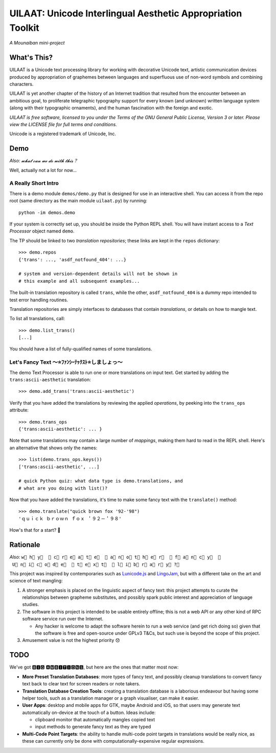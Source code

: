 UILAAT: Unicode Interlingual Aesthetic Appropriation Toolkit
------------------------------------------------------------

*A Mounaiban mini-project*

What's This?
============
UILAAT is a Unicode text processing library for working with decorative
Unicode text, artistic communication devices produced by appropriation
of graphemes between languages and superfluous use of non-word symbols
and combining characters.

UILAAT is yet another chapter of the history of an Internet tradition
that resulted from the encounter between an ambitious goal, to
proliferate telegraphic typography support for every known (and unknown)
written language system (along with their typographic ornaments), and
the human fascination with the foreign and exotic.

*UILAAT is free software, licensed to you under the Terms of the GNU
General Public License, Version 3 or later. Please view the LICENSE file
for full terms and conditions.*

Unicode is a registered trademark of Unicode, Inc.

Demo
====
*Also: 𝔀𝓱𝓪𝓽 𝓬𝓪𝓷 𝔀𝓮 𝓭𝓸 𝔀𝓲𝓽𝓱 𝓽𝓱𝓲𝓼？*

Well, actually not a lot for now...

A Really Short Intro
~~~~~~~~~~~~~~~~~~~~
There is a demo module ``demos/demo.py`` that is designed for use in
an interactive shell. You can access it from the repo root (same
directory as the main module ``uilaat.py``) by running:

::

    python -im demos.demo

If your system is correctly set up, you should be inside the Python
REPL shell. You will have instant access to a *Text Processor* object
named ``demo``.

The TP should be linked to two *translation repositories*; these links
are kept in the ``repos`` dictionary:

::

    >>> demo.repos
    {'trans': ..., 'asdf_notfound_404': ...}

    # system and version-dependent details will not be shown in
    # this example and all subsequent examples...

The built-in translation repository is called ``trans``, while the other,
``asdf_notfound_404`` is a dummy repo intended to test error handling
routines.

Translation repositories are simply interfaces to databases that contain
*translations*, or details on how to mangle text.

To list all translations, call:

::

    >>> demo.list_trans()
    [...]

You should have a list of fully-qualified names of some translations.

Let's Fancy Text 〜⭐ﾌｧﾝｼｰﾃｯｸｽﾄ⭐しましょっ〜
~~~~~~~~~~~~~~~~~~~~~~~~~~~~~~~~~~~~~~~~~~~~~
The demo Text Processor is able to run one or more translations on
input text. Get started by adding the ``trans:ascii-aesthetic``
translation:

::

    >>> demo.add_trans('trans:ascii-aesthetic')

Verify that you have added the translations by reviewing the applied
*operations*, by peeking into the ``trans_ops`` attribute:

::

    >>> demo.trans_ops
    {'trans:ascii-aesthetic': ... }

Note that some translations may contain a large number of *mappings*,
making them hard to read in the REPL shell. Here's an alternative that
shows only the names:

::

    >>> list(demo.trans_ops.keys())
    ['trans:ascii-aesthetic', ...]

    # quick Python quiz: what data type is demo.translations, and
    # what are you doing with list()?

Now that you have added the translations, it's time to make some fancy
text with the ``translate()`` method:

::

    >>> demo.translate("quick brown fox '92-'98")
    'ｑｕｉｃｋ ｂｒｏｗｎ ｆｏｘ ＇９２－＇９８'

How's that for a start? 🦊

Rationale
=========
*Also:* ``w⃞ h⃞ y⃞  ⃞ c⃞ r⃞ e⃞ a⃞ t⃞ e⃞  ⃞ a⃞ n⃞ o⃞ t⃞ h⃞ e⃞ r⃞  ⃞ f⃞ a⃞ n⃞ c⃞ y⃞  ⃞ U⃞ n⃞ i⃞ c⃞ o⃞ d⃞ e⃞  ⃞ t⃞ e⃞ x⃞ t⃞  ⃞ l⃞ i⃞ b⃞ r⃞ a⃞ r⃞ y⃞ ?⃞``

This project was inspired by contemporaries such as `Lunicode.js <https://github.com/combatwombat/Lunicode.js>`_
and `LingoJam <https://lingojam.com>`_, but with a different take on the art and science of text mangling:

1. A stronger emphasis is placed on the linguistic aspect of fancy text:
   this project attempts to curate the relationships between grapheme
   substitutes, and possibly spark public interest and appreciation of
   language studies.

2. The software in this project is intended to be usable entirely
   offline; this is not a web API or any other kind of RPC software
   service run over the Internet.

   * Any hacker is welcome to adapt the software herein to run a
     web service (and get rich doing so) given that the software is
     free and open-source under GPLv3 T&Cs, but such use is beyond
     the scope of this project.

3. Amusement value is not the highest priority 😞

TODO
====
We've got 🅱🅸🅶 🅰🅼🅱🅸🆃🅸🅾🅽🆂, but here are the ones that matter
most now:

* **More Preset Translation Databases**: more types of fancy text,
  and possibly cleanup translations to convert fancy text back to
  clear text for screen readers or note takers.

* **Translation Database Creation Tools**: creating a translation
  database is a laborious endeavour but having some helper tools,
  such as a translation manager or a graph visualiser, can make it
  easier.

* **User Apps**: desktop and mobile apps for GTK, maybe Android and
  iOS, so that users may generate text automatically on-device at the
  touch of a button. Ideas include:

  * clipboard monitor that automatically mangles copied text

  * input methods to generate fancy text as they are typed

* **Multi-Code Point Targets**: the ability to handle multi-code point
  targets in translations would be really nice, as these can currently
  only be done with computationally-expensive regular expressions.

